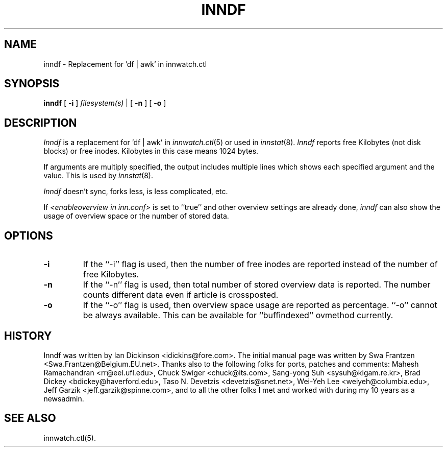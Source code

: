 .\" $Id$
.TH INNDF 8
.SH NAME
inndf \- Replacement for 'df | awk' in innwatch.ctl
.SH SYNOPSIS
.B inndf
[
.B \-i
]
.I filesystem(s)
\&|
[
.B \-n
]
[
.B \-o
]
.SH DESCRIPTION
.I Inndf
is a replacement for 'df | awk' in
.IR innwatch.ctl (5)
or used in
.IR innstat (8).
.I Inndf
reports free Kilobytes (not disk blocks) or free inodes.
Kilobytes in this case means 1024 bytes.
.PP
If arguments are multiply specified, the output includes multiple lines
which shows each specified argument and the value.  This is used by
.IR innstat (8).
.PP
.I Inndf
doesn't sync, forks less, is less complicated, etc.
.PP
If
.I <enableoverview in inn.conf>
is set to ``true'' and other overview settings are already done,
.I inndf
can also show the usage of overview space or the number of stored data.
.SH OPTIONS
.TP
.B \-i
If the ``\-i'' flag is used, then the number of free inodes are reported
instead of the number of free Kilobytes.
.TP
.B \-n
If the ``\-n'' flag is used, then total number of stored overview data is
reported.
The number counts different data even if article is crossposted.
.TP
.B \-o
If the ``\-o'' flag is used, then overview space usage are reported as
percentage.  ``\-o'' cannot be always available.  This can be available
for ``buffindexed'' ovmethod currently.
.SH HISTORY
Inndf was written by Ian Dickinson <idickins@fore.com>.
The initial manual page was written by Swa Frantzen <Swa.Frantzen@Belgium.EU.net>.
Thanks also to the following folks for ports, patches and comments:
Mahesh Ramachandran <rr@eel.ufl.edu>,
Chuck Swiger <chuck@its.com>,
Sang-yong Suh <sysuh@kigam.re.kr>,
Brad Dickey <bdickey@haverford.edu>,
Taso N. Devetzis <devetzis@snet.net>,
Wei-Yeh Lee <weiyeh@columbia.edu>,
Jeff Garzik <jeff.garzik@spinne.com>,
and to all the other folks I met and worked with during my 10 years as a newsadmin.
.SH "SEE ALSO"
innwatch.ctl(5).
